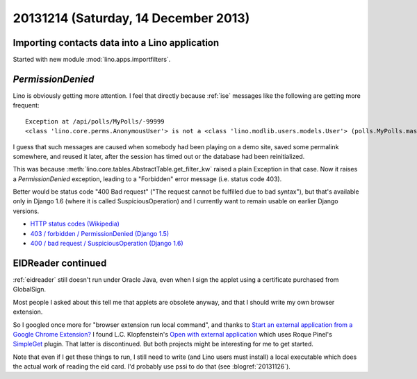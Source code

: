 =====================================
20131214 (Saturday, 14 December 2013)
=====================================


Importing contacts data into a Lino application
-----------------------------------------------

Started with new module :mod:`lino.apps.importfilters`.


`PermissionDenied`
------------------

Lino is obviously getting more attention. 
I feel that directly because :ref:`ise` messages like the following 
are getting more frequent::

  Exception at /api/polls/MyPolls/-99999
  <class 'lino.core.perms.AnonymousUser'> is not a <class 'lino.modlib.users.models.User'> (polls.MyPolls.master_key = 'user')

I guess that such messages are caused when somebody had been playing
on a demo site, saved some permalink somewhere, and reused it later,
after the session has timed out or the database had been
reinitialized.

This was because :meth:`lino.core.tables.AbstractTable.get_filter_kw`
raised a plain Exception in that case.
Now it raises a `PermissionDenied` exception, 
leading to a "Forbidden" error message (i.e. status code 403).

Better would be status code "400 Bad request" ("The request cannot be
fulfilled due to bad syntax"), but that's available only in Django 1.6
(where it is called SuspiciousOperation) and I currently want to remain 
usable on earlier Django versions.

- `HTTP status codes (Wikipedia) <http://en.wikipedia.org/wiki/List_of_HTTP_status_codes#4xx_Client_Error>`_
- `403 / forbidden / PermissionDenied (Django 1.5) 
  <https://docs.djangoproject.com/en/1.5/topics/http/views/#the-403-http-forbidden-view>`_
- `400 / bad request / SuspiciousOperation (Django 1.6) 
  <https://docs.djangoproject.com/en/1.6/topics/http/views/#the-400-bad-request-view>`_



EIDReader continued
-------------------

:ref:`eidreader` still doesn't run under Oracle Java, even when I sign 
the applet using a certificate purchased from GlobalSign.

Most people I asked about this tell me that applets are obsolete 
anyway, and that I should write my own browser extension.

So I googled once more for "browser extension run local command", and
thanks to `Start an external application from a Google Chrome
Extension?
<http://stackoverflow.com/questions/2652094/start-an-external-application-from-a-google-chrome-extension>`_
I found L.C. Klopfenstein's `Open with external application
<https://bitbucket.org/lck/open-with-external-application>`_ which
uses Roque Pinel's `SimpleGet <https://github.com/repinel/SimpleGet>`_
plugin.  That latter is discontinued. But both projects might be 
interesting for me to get started.

Note that even if I get these things to run, I still need to write
(and Lino users must install) a local executable which does the actual
work of reading the eid card. I'd probably use pssi to do that 
(see :blogref:`20131126`).






